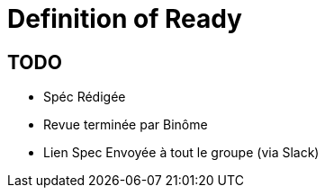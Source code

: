 =  Definition of Ready

:toc:

== TODO

* Spéc Rédigée
* Revue terminée par Binôme
* Lien Spec Envoyée à tout le groupe (via Slack)